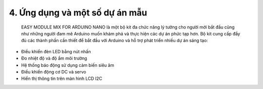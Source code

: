 4. **Ứng dụng và một số dự án mẫu**
=========

..

   EASY MODULE MIX FOR ARDUINO NANO là một bộ kit đa chức năng lý tưởng
   cho người mới bắt đầu cũng như những người đam mê Arduino muốn khám
   phá và thực hiện các dự án phức tạp hơn. Bộ kit cung cấp đầy đủ các
   thành phần cần thiết để bắt đầu với Arduino và hỗ trợ phát triển
   nhiều dự án sáng tạo:
-  Điều khiển đèn LED bằng nút nhấn
-  Đo nhiệt độ và độ ẩm môi trường
-  Hệ thống báo động sử dụng cảm biến siêu âm
-  Điều khiển động cơ DC và servo
-  Hiển thị thông tin trên màn hình LCD I2C

.. 